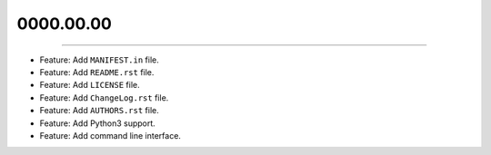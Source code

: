 0000.00.00
==========
----

* Feature: Add ``MANIFEST.in`` file.
* Feature: Add ``README.rst`` file.
* Feature: Add ``LICENSE`` file.
* Feature: Add ``ChangeLog.rst`` file.
* Feature: Add ``AUTHORS.rst`` file.
* Feature: Add  Python3 support.
* Feature: Add command line interface.
